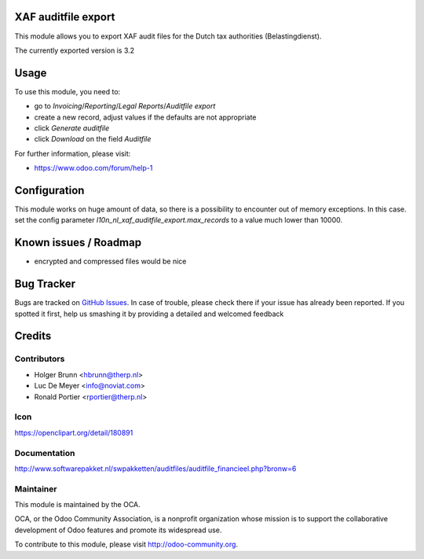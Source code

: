 XAF auditfile export
====================

This module allows you to export XAF audit files for the Dutch tax
authorities (Belastingdienst).

The currently exported version is 3.2

Usage
=====

To use this module, you need to:

* go to `Invoicing`/`Reporting`/`Legal Reports`/`Auditfile export`
* create a new record, adjust values if the defaults are not appropriate
* click `Generate auditfile`
* click `Download` on the field `Auditfile`

For further information, please visit:

* https://www.odoo.com/forum/help-1

Configuration
=============

This module works on huge amount of data, so there is a possibility to
encounter out of memory exceptions. In this case. set the config parameter
`l10n_nl_xaf_auditfile_export.max_records` to a value much lower than 10000.

Known issues / Roadmap
======================

* encrypted and compressed files would be nice


Bug Tracker
===========

Bugs are tracked on
`GitHub Issues <https://github.com/oca/l10n-netherlands/issues>`_.
In case of trouble, please check there if your issue has already been
reported. If you spotted it first, help us smashing it by providing a
detailed and welcomed feedback


Credits
=======

Contributors
------------

* Holger Brunn <hbrunn@therp.nl>
* Luc De Meyer <info@noviat.com>
* Ronald Portier <rportier@therp.nl>

Icon
----

https://openclipart.org/detail/180891

Documentation
-------------

http://www.softwarepakket.nl/swpakketten/auditfiles/auditfile_financieel.php?bronw=6

Maintainer
----------

.. image:: http://odoo-community.org/logo.png
    :alt: Odoo Community Association
    :target: http://odoo-community.org

This module is maintained by the OCA.

OCA, or the Odoo Community Association, is a nonprofit organization whose
mission is to support the collaborative development of Odoo features and
promote its widespread use.

To contribute to this module, please visit http://odoo-community.org.
